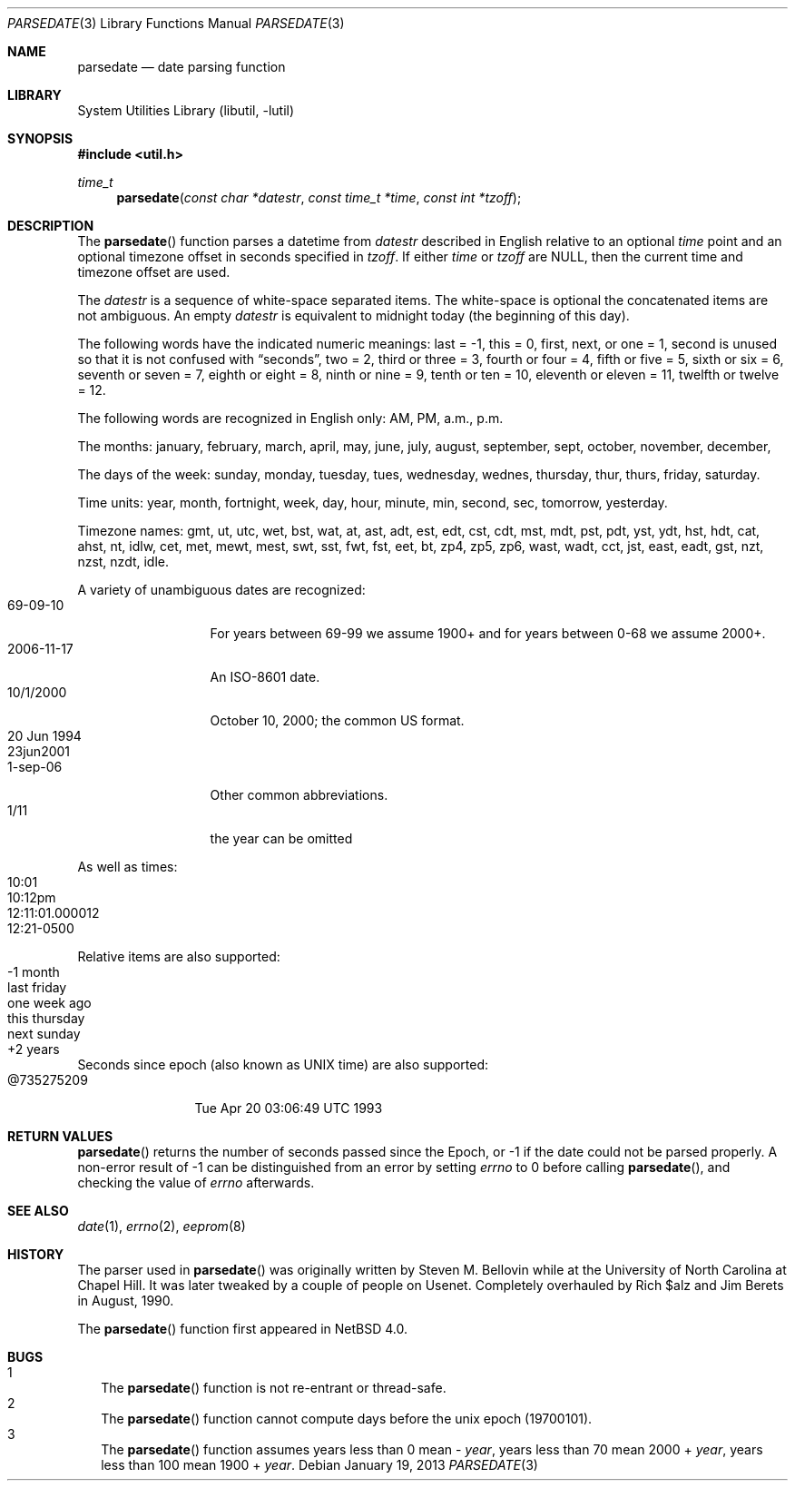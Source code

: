 .\"     parsedate.3,v 1.12 2013/01/19 15:28:25 apb Exp
.\"
.\" Copyright (c) 2006 The NetBSD Foundation, Inc.
.\" All rights reserved.
.\"
.\" This code is derived from software contributed to The NetBSD Foundation
.\" by Christos Zoulas.
.\"
.\" Redistribution and use in source and binary forms, with or without
.\" modification, are permitted provided that the following conditions
.\" are met:
.\" 1. Redistributions of source code must retain the above copyright
.\"    notice, this list of conditions and the following disclaimer.
.\" 2. Redistributions in binary form must reproduce the above copyright
.\"    notice, this list of conditions and the following disclaimer in the
.\"    documentation and/or other materials provided with the distribution.
.\"
.\" THIS SOFTWARE IS PROVIDED BY THE NETBSD FOUNDATION, INC. AND CONTRIBUTORS
.\" ``AS IS'' AND ANY EXPRESS OR IMPLIED WARRANTIES, INCLUDING, BUT NOT LIMITED
.\" TO, THE IMPLIED WARRANTIES OF MERCHANTABILITY AND FITNESS FOR A PARTICULAR
.\" PURPOSE ARE DISCLAIMED.  IN NO EVENT SHALL THE FOUNDATION OR CONTRIBUTORS
.\" BE LIABLE FOR ANY DIRECT, INDIRECT, INCIDENTAL, SPECIAL, EXEMPLARY, OR
.\" CONSEQUENTIAL DAMAGES (INCLUDING, BUT NOT LIMITED TO, PROCUREMENT OF
.\" SUBSTITUTE GOODS OR SERVICES; LOSS OF USE, DATA, OR PROFITS; OR BUSINESS
.\" INTERRUPTION) HOWEVER CAUSED AND ON ANY THEORY OF LIABILITY, WHETHER IN
.\" CONTRACT, STRICT LIABILITY, OR TORT (INCLUDING NEGLIGENCE OR OTHERWISE)
.\" ARISING IN ANY WAY OUT OF THE USE OF THIS SOFTWARE, EVEN IF ADVISED OF THE
.\" POSSIBILITY OF SUCH DAMAGE.
.\"
.Dd January 19, 2013
.Dt PARSEDATE 3
.Os
.Sh NAME
.Nm parsedate
.Nd date parsing function
.Sh LIBRARY
.Lb libutil
.Sh SYNOPSIS
.In util.h
.Ft time_t
.Fn parsedate "const char *datestr" "const time_t *time" "const int *tzoff"
.Sh DESCRIPTION
The
.Fn parsedate
function parses a datetime from
.Ar datestr
described in English relative to an optional
.Ar time
point and an optional timezone offset in seconds specified in
.Ar tzoff .
If either
.Ar time
or
.Ar tzoff
are
.Dv NULL ,
then the current time and timezone offset are used.
.Pp
The
.Ar datestr
is a sequence of white-space separated items.
The white-space is optional the concatenated items are not ambiguous.
An empty
.Ar datestr
is equivalent to midnight today (the beginning of this day).
.Pp
The following words have the indicated numeric meanings:
.Dv last =
\-1,
.Dv this =
0,
.Dv first, next, or one =
1,
.Dv second
is unused so that it is not confused with
.Dq seconds ,
.Dv two =
2,
.Dv third or three =
3,
.Dv fourth or four =
4,
.Dv fifth or five  =
5,
.Dv sixth or six  =
6,
.Dv seventh or seven =
7,
.Dv eighth or eight =
8,
.Dv ninth or nine =
9,
.Dv tenth or ten =
10,
.Dv eleventh or eleven =
11,
.Dv twelfth or twelve =
12.
.Pp
The following words are recognized in English only:
.Dv AM ,
.Dv PM ,
.Dv a.m. ,
.Dv p.m.
.Pp
The months:
.Dv january ,
.Dv february ,
.Dv march ,
.Dv april ,
.Dv may ,
.Dv june ,
.Dv july ,
.Dv august ,
.Dv september ,
.Dv sept ,
.Dv october ,
.Dv november ,
.Dv december ,
.Pp
The days of the week:
.Dv sunday ,
.Dv monday ,
.Dv tuesday ,
.Dv tues ,
.Dv wednesday ,
.Dv wednes ,
.Dv thursday ,
.Dv thur ,
.Dv thurs ,
.Dv friday ,
.Dv saturday .
.Pp
Time units:
.Dv year ,
.Dv month ,
.Dv fortnight ,
.Dv week ,
.Dv day ,
.Dv hour ,
.Dv minute ,
.Dv min ,
.Dv second ,
.Dv sec ,
.Dv tomorrow ,
.Dv yesterday .
.Pp
Timezone names:
.Dv gmt ,
.Dv ut ,
.Dv utc ,
.Dv wet ,
.Dv bst ,
.Dv wat ,
.Dv at ,
.Dv ast ,
.Dv adt ,
.Dv est ,
.Dv edt ,
.Dv cst ,
.Dv cdt ,
.Dv mst ,
.Dv mdt ,
.Dv pst ,
.Dv pdt ,
.Dv yst ,
.Dv ydt ,
.Dv hst ,
.Dv hdt ,
.Dv cat ,
.Dv ahst ,
.Dv nt ,
.Dv idlw ,
.Dv cet ,
.Dv met ,
.Dv mewt ,
.Dv mest ,
.Dv swt ,
.Dv sst ,
.Dv fwt ,
.Dv fst ,
.Dv eet ,
.Dv bt ,
.Dv zp4 ,
.Dv zp5 ,
.Dv zp6 ,
.Dv wast ,
.Dv wadt ,
.Dv cct ,
.Dv jst ,
.Dv east ,
.Dv eadt ,
.Dv gst ,
.Dv nzt ,
.Dv nzst ,
.Dv nzdt ,
.Dv idle .
.Pp
A variety of unambiguous dates are recognized:
.Bl -tag -compact -width "20 Jun 1994"
.It 69-09-10
For years between 69-99 we assume 1900+ and for years between 0-68
we assume 2000+.
.It 2006-11-17
An ISO-8601 date.
.It 10/1/2000
October 10, 2000; the common US format.
.It 20 Jun 1994
.It 23jun2001
.It 1-sep-06
Other common abbreviations.
.It 1/11
the year can be omitted
.El
.Pp
As well as times:
.Bl -tag -compact -width 12:11:01.000012
.It 10:01
.It 10:12pm
.It 12:11:01.000012
.It 12:21-0500
.El
.Pp
Relative items are also supported:
.Bl -tag -compact -width "this thursday"
.It -1 month
.It last friday
.It one week ago
.It this thursday
.It next sunday
.It +2 years
.El
.Pp
Seconds since epoch (also known as UNIX time) are also supported:
.Bl -tag -compact -width "@735275209"
.It @735275209
Tue Apr 20 03:06:49 UTC 1993
.El
.Sh RETURN VALUES
.Fn parsedate
returns the number of seconds passed since the Epoch, or
.Dv \-1
if the date could not be parsed properly.
A non-error result of
.Dv \-1
can be distinguished from an error by setting
.Va errno
to
.Dv 0
before calling
.Fn parsedate ,
and checking the value of
.Va errno
afterwards.
.Sh SEE ALSO
.Xr date 1 ,
.Xr errno 2 ,
.Xr eeprom 8
.Sh HISTORY
The parser used in
.Fn parsedate
was originally written by Steven M. Bellovin while at the University
of North Carolina at Chapel Hill.
It was later tweaked by a couple of people on Usenet.
Completely overhauled by Rich $alz and Jim Berets in August, 1990.
.Pp
The
.Fn parsedate
function first appeared in
.Nx 4.0 .
.Sh BUGS
.Bl -tag -compact -width 1
.It 1
The
.Fn parsedate
function is not re-entrant or thread-safe.
.It 2
The
.Fn parsedate
function cannot compute days before the unix epoch (19700101).
.It 3
The
.Fn parsedate
function assumes years less than 0 mean -
.Fa year ,
years less than 70 mean 2000 +
.Fa year ,
years less than 100 mean 1900 +
.Fa year .
.El
